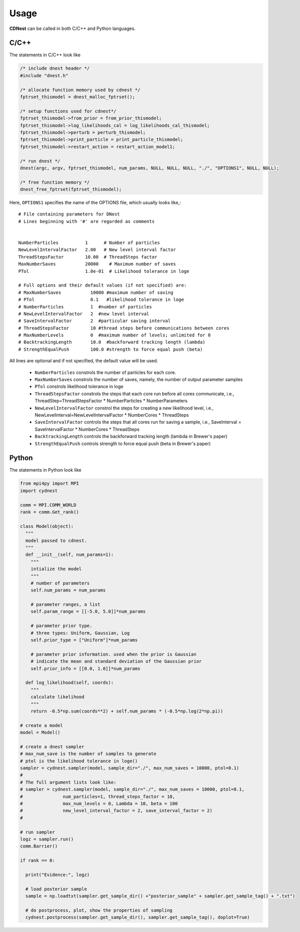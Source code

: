 *****
Usage
*****
**CDNest** can be called in both C/C++ and Python languages.

C/C++
=====
The statements in C/C++ look like 

.. code-block:: C 
  
  /* include dnest header */
  #include "dnest.h"

  /* allocate function memory used by cdnest */
  fptrset_thismodel = dnest_malloc_fptrset();

  /* setup functions used for cdnest*/
  fptrset_thismodel->from_prior = from_prior_thismodel;
  fptrset_thismodel->log_likelihoods_cal = log_likelihoods_cal_thismodel;
  fptrset_thismodel->perturb = perturb_thismodel;
  fptrset_thismodel->print_particle = print_particle_thismodel;
  fptrset_thismodel->restart_action = restart_action_model1;
  
  /* run dnest */
  dnest(argc, argv, fptrset_thismodel, num_params, NULL, NULL, NULL, "./", "OPTIONS1", NULL, NULL);
    
  /* free function memory */
  dnest_free_fptrset(fptrset_thismodel);

Here, ``OPTIONS1`` specifies the name of the OPTIONS file, which usually looks like,::

  # File containing parameters for DNest
  # Lines beginning with '#' are regarded as comments
  
  
  NumberParticles          1      # Number of particles
  NewLevelIntervalFactor   2.00   # New level interval factor
  ThreadStepsFactor        10.00  # ThreadSteps factor
  MaxNumberSaves           20000    # Maximum number of saves
  PTol                     1.0e-01  # Likelihood tolerance in loge

  # Full options and their default values (if not specified) are:
  # MaxNumberSaves           10000 #maximum number of saving
  # PTol                     0.1   #likelihood tolerance in loge
  # NumberParticles          1  #number of particles
  # NewLevelIntervalFactor   2  #new level interval
  # SaveIntervalFactor       2  #particular saving interval
  # ThreadStepsFactor        10 #thread steps before communications between cores
  # MaxNumberLevels          0  #maximum number of levels; unlimited for 0
  # BacktrackingLength       10.0  #backforward tracking length (lambda)
  # StrengthEqualPush        100.0 #strength to force equal push (beta)

All lines are optional and if not specified, the default value will be used. 
 
  * ``NumberParticles`` constrols the number of particles for each core.
  * ``MaxNumberSaves`` constrols the number of saves, namely, the number of output parameter samples
  * ``PTol`` constrols likelihood tolerance in loge 
  * ``ThreadStepsFactor`` constrols the steps that each core run before all cores communicate, i.e., 
    ThreadStep=ThreadStepsFactor * NumberParticles * NumberParameters
  * ``NewLevelIntervalFactor`` constrol the steps for creating a new likelihood level, i.e., 
    NewLevelInterval=NewLevelIntervalFactor * NumberCores * ThreadSteps
  * ``SaveIntervalFactor`` controls the steps that all cores run for saving a sample, i.e.,
    SaveInterval = SaveIntervalFactor * NumberCores * ThreadSteps
  * ``BacktrackingLength`` controls the backforward tracking length (lambda in Brewer's paper)
  * ``StrengthEqualPush`` controls strength to force equal push (beta in Brewer's paper)

Python
======
The statements in Python look like 

.. code-block:: Python

  from mpi4py import MPI
  import cydnest
  
  comm = MPI.COMM_WORLD
  rank = comm.Get_rank()

  class Model(object):
    """
    model passed to cdnest.
    """
    def __init__(self, num_params=1):
      """
      intialize the model
      """
      # number of parameters
      self.num_params = num_params 
  
      # parameter ranges, a list
      self.param_range = [[-5.0, 5.0]]*num_params
  
      # parameter prior type.
      # three types: Uniform, Gaussian, Log 
      self.prior_type = ["Uniform"]*num_params
  
      # parameter prior information. used when the prior is Gaussian
      # indicate the mean and standard deviation of the Gaussian prior
      self.prior_info = [[0.0, 1.0]]*num_params
  
    def log_likelihood(self, coords):
      """
      calculate likelihood
      """
      return -0.5*np.sum(coords**2) + self.num_params * (-0.5*np.log(2*np.pi))

  # create a model
  model = Model()
  
  # create a dnest sampler
  # max_num_save is the number of samples to generate
  # ptol is the likelihood tolerance in loge()
  sampler = cydnest.sampler(model, sample_dir="./", max_num_saves = 10000, ptol=0.1)
  #
  # The full argument lists look like:
  # sampler = cydnest.sampler(model, sample_dir="./", max_num_saves = 10000, ptol=0.1, 
  #               num_particles=1, thread_steps_factor = 10, 
  #               max_num_levels = 0, Lambda = 10, beta = 100
  #               new_level_interval_factor = 2, save_interval_factor = 2)
  #
  
  # run sampler
  logz = sampler.run()
  comm.Barrier()

  if rank == 0:
    
    print("Evidence:", logz)

    # load posterior sample 
    sample = np.loadtxt(sampler.get_sample_dir() +"posterior_sample" + sampler.get_sample_tag() + ".txt")

    # do postprocess, plot, show the properties of sampling 
    cydnest.postprocess(sampler.get_sample_dir(), sampler.get_sample_tag(), doplot=True)

